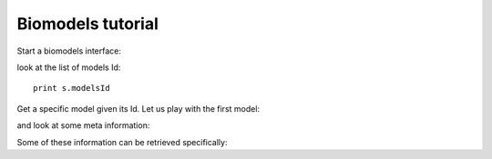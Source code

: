 
.. _biomodels_tutorial:


.. seealso:: :class:`bioservices.biomodels.BioModels` for the full reference guide.

Biomodels tutorial
======================

Start a biomodels interface:


.. testsetup:: biomodels

    from bioservices import BioModels
    s = BioModels()


.. doctest:: biomodels

    >>> from bioservices import BioModels
    >>> s = BioModels()

look at the list of models Id::

    print s.modelsId

Get a specific model given its Id. Let us play with the first model:

.. doctest:: biomodels

    >>> s.modelsId[0]
    'BIOMD0000000299'

and look at some meta information:

.. doctest:: biomodels
    :options: +SKIP

    >>> print s.getSimpleModelsByIds(s.modelsId[0])
    <?xml version="1.0" encoding="UTF-8"?>
    <simpleModels>
    <simpleModel>
        <referenceId>10643740</referenceId>
        <modelId>BIOMD0000000299</modelId>
        <modelSubmissionId>MODEL1101140000</modelSubmissionId>
        <modelName>Leloup1999_CircadianRhythms_Neurospora</modelName>
        <publicationId>10643740</publicationId>
        <authors>
            <author>Leloup JC</author>
            <author>Gonze D</author>
            <author>Goldbeter A</author>
        </authors>
        <encoders>
            <encoder>Catherine Lloyd</encoder>
            <encoder>Vijayalakshmi Chelliah</encoder>
        </encoders>
        <lastModificationDate>2011-01-18T12:23:47+00:00</lastModificationDate>
    </simpleModel>
    </simpleModels>
    


Some of these information can be retrieved specifically:

.. doctest:: biomodels

    >>> ID = s.modelsId[0]
    >>> print s.getPublicationByModelId(ID)
    10643740


